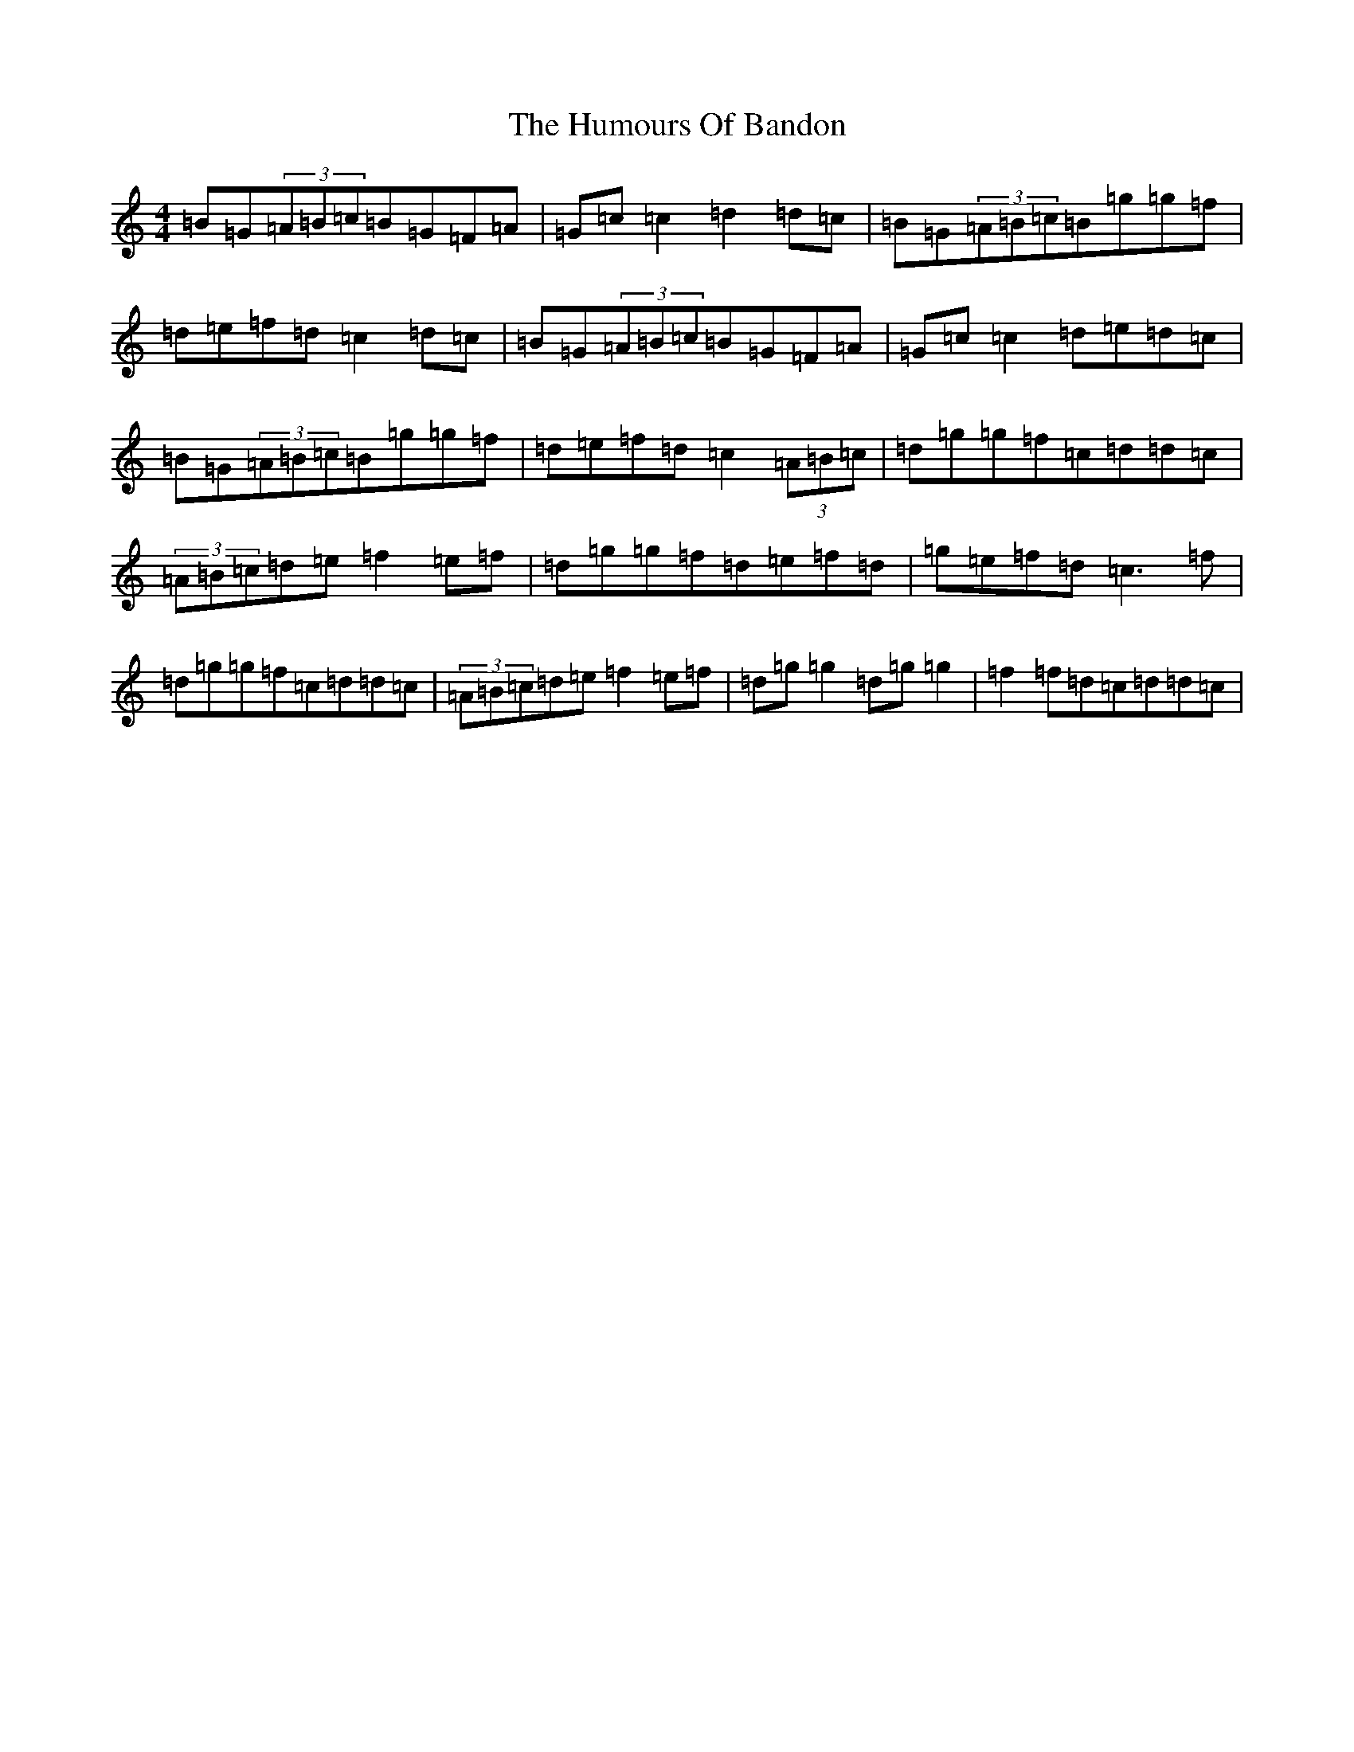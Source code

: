 X: 15985
T: Humours Of Bandon, The
S: https://thesession.org/tunes/2193#setting15563
Z: G Major
R: jig
M:4/4
L:1/8
K: C Major
=B=G(3=A=B=c=B=G=F=A|=G=c=c2=d2=d=c|=B=G(3=A=B=c=B=g=g=f|=d=e=f=d=c2=d=c|=B=G(3=A=B=c=B=G=F=A|=G=c=c2=d=e=d=c|=B=G(3=A=B=c=B=g=g=f|=d=e=f=d=c2(3=A=B=c|=d=g=g=f=c=d=d=c|(3=A=B=c=d=e=f2=e=f|=d=g=g=f=d=e=f=d|=g=e=f=d=c3=f|=d=g=g=f=c=d=d=c|(3=A=B=c=d=e=f2=e=f|=d=g=g2=d=g=g2|=f2=f=d=c=d=d=c|